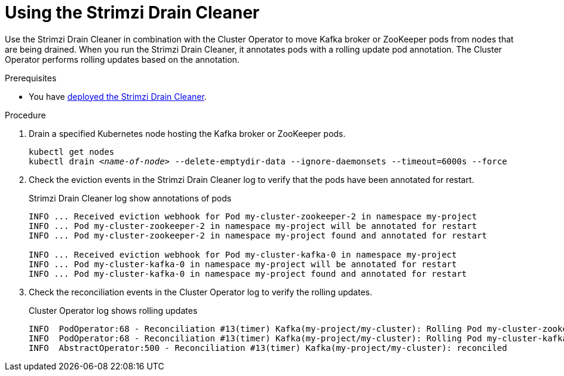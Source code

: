 // This assembly is included in the following assemblies:
//
// assembly-drain-cleaner.adoc

[id='proc-drain-cleaner-using-{context}']
= Using the Strimzi Drain Cleaner

[role="_abstract"]
Use the Strimzi Drain Cleaner in combination with the Cluster Operator to move Kafka broker or ZooKeeper pods from nodes that are being drained.
When you run the Strimzi Drain Cleaner, it annotates pods with a rolling update pod annotation.
The Cluster Operator performs rolling updates based on the annotation.

.Prerequisites

* You have xref:proc-drain-cleaner-deploying-{context}[deployed the Strimzi Drain Cleaner].

.Procedure

. Drain a specified Kubernetes node hosting the Kafka broker or ZooKeeper pods.
+
[source,shell,subs="+quotes"]
----
kubectl get nodes
kubectl drain _<name-of-node>_ --delete-emptydir-data --ignore-daemonsets --timeout=6000s --force
----

. Check the eviction events in the Strimzi Drain Cleaner log to verify that the pods have been annotated for restart.
+
.Strimzi Drain Cleaner log show annotations of pods
[source,shell,subs="+quotes"]
----
INFO ... Received eviction webhook for Pod my-cluster-zookeeper-2 in namespace my-project
INFO ... Pod my-cluster-zookeeper-2 in namespace my-project will be annotated for restart
INFO ... Pod my-cluster-zookeeper-2 in namespace my-project found and annotated for restart

INFO ... Received eviction webhook for Pod my-cluster-kafka-0 in namespace my-project
INFO ... Pod my-cluster-kafka-0 in namespace my-project will be annotated for restart
INFO ... Pod my-cluster-kafka-0 in namespace my-project found and annotated for restart
----

. Check the reconciliation events in the Cluster Operator log to verify the rolling updates.
+
.Cluster Operator log shows rolling updates
[source,shell,subs="+quotes"]
----
INFO  PodOperator:68 - Reconciliation #13(timer) Kafka(my-project/my-cluster): Rolling Pod my-cluster-zookeeper-2
INFO  PodOperator:68 - Reconciliation #13(timer) Kafka(my-project/my-cluster): Rolling Pod my-cluster-kafka-0
INFO  AbstractOperator:500 - Reconciliation #13(timer) Kafka(my-project/my-cluster): reconciled
----
